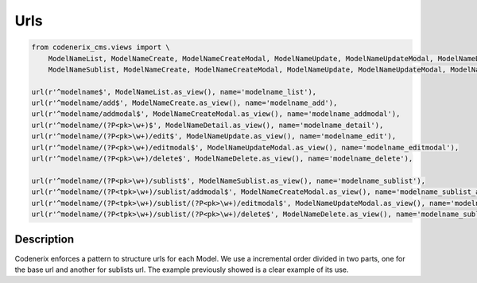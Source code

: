 .. _urls:

Urls
=======


.. code:: python

    from codenerix_cms.views import \
        ModelNameList, ModelNameCreate, ModelNameCreateModal, ModelNameUpdate, ModelNameUpdateModal, ModelNameDelete, ModelNameDetail, \
        ModelNameSublist, ModelNameCreate, ModelNameCreateModal, ModelNameUpdate, ModelNameUpdateModal, ModelNameDelete, \

    url(r'^modelname$', ModelNameList.as_view(), name='modelname_list'),
    url(r'^modelname/add$', ModelNameCreate.as_view(), name='modelname_add'),
    url(r'^modelname/addmodal$', ModelNameCreateModal.as_view(), name='modelname_addmodal'),
    url(r'^modelname/(?P<pk>\w+)$', ModelNameDetail.as_view(), name='modelname_detail'),
    url(r'^modelname/(?P<pk>\w+)/edit$', ModelNameUpdate.as_view(), name='modelname_edit'),
    url(r'^modelname/(?P<pk>\w+)/editmodal$', ModelNameUpdateModal.as_view(), name='modelname_editmodal'),
    url(r'^modelname/(?P<pk>\w+)/delete$', ModelNameDelete.as_view(), name='modelname_delete'),

    url(r'^modelname/(?P<pk>\w+)/sublist$', ModelNameSublist.as_view(), name='modelname_sublist'),
    url(r'^modelname/(?P<tpk>\w+)/sublist/addmodal$', ModelNameCreateModal.as_view(), name='modelname_sublist_add'),
    url(r'^modelname/(?P<tpk>\w+)/sublist/(?P<pk>\w+)/editmodal$', ModelNameUpdateModal.as_view(), name='modelname_sublist_edit'),
    url(r'^modelname/(?P<tpk>\w+)/sublist/(?P<pk>\w+)/delete$', ModelNameDelete.as_view(), name='modelname_sublist_delete'),



Description
++++++++++++++++++++++

Codenerix enforces a pattern to structure urls for each Model. We use a incremental order divided in two parts, one for the base url and another for sublists url. The example previously showed is a clear example of its use.
